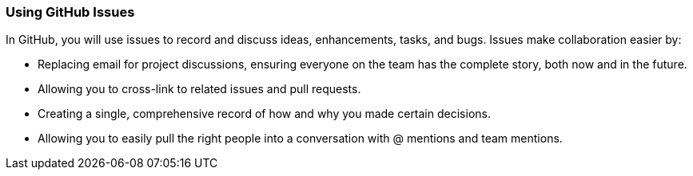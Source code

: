 [[_using_issues]]
### Using GitHub Issues

In GitHub, you will use issues to record and discuss ideas, enhancements, tasks, and bugs. Issues make collaboration easier by:

- Replacing email for project discussions, ensuring everyone on the team has the complete story, both now and in the future.
- Allowing you to cross-link to related issues and pull requests.
- Creating a single, comprehensive record of how and why you made certain decisions.
- Allowing you to easily pull the right people into a conversation with @ mentions and team mentions.
